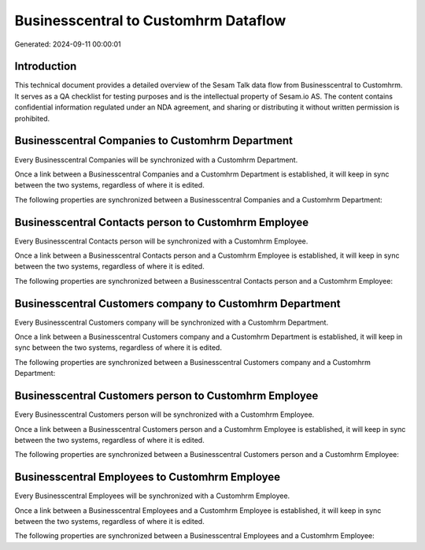 =====================================
Businesscentral to Customhrm Dataflow
=====================================

Generated: 2024-09-11 00:00:01

Introduction
------------

This technical document provides a detailed overview of the Sesam Talk data flow from Businesscentral to Customhrm. It serves as a QA checklist for testing purposes and is the intellectual property of Sesam.io AS. The content contains confidential information regulated under an NDA agreement, and sharing or distributing it without written permission is prohibited.

Businesscentral Companies to Customhrm Department
-------------------------------------------------
Every Businesscentral Companies will be synchronized with a Customhrm Department.

Once a link between a Businesscentral Companies and a Customhrm Department is established, it will keep in sync between the two systems, regardless of where it is edited.

The following properties are synchronized between a Businesscentral Companies and a Customhrm Department:

.. list-table::
   :header-rows: 1

   * - Businesscentral Companies Property
     - Customhrm Department Property
     - Customhrm Data Type


Businesscentral Contacts person to Customhrm Employee
-----------------------------------------------------
Every Businesscentral Contacts person will be synchronized with a Customhrm Employee.

Once a link between a Businesscentral Contacts person and a Customhrm Employee is established, it will keep in sync between the two systems, regardless of where it is edited.

The following properties are synchronized between a Businesscentral Contacts person and a Customhrm Employee:

.. list-table::
   :header-rows: 1

   * - Businesscentral Contacts person Property
     - Customhrm Employee Property
     - Customhrm Data Type


Businesscentral Customers company to Customhrm Department
---------------------------------------------------------
Every Businesscentral Customers company will be synchronized with a Customhrm Department.

Once a link between a Businesscentral Customers company and a Customhrm Department is established, it will keep in sync between the two systems, regardless of where it is edited.

The following properties are synchronized between a Businesscentral Customers company and a Customhrm Department:

.. list-table::
   :header-rows: 1

   * - Businesscentral Customers company Property
     - Customhrm Department Property
     - Customhrm Data Type


Businesscentral Customers person to Customhrm Employee
------------------------------------------------------
Every Businesscentral Customers person will be synchronized with a Customhrm Employee.

Once a link between a Businesscentral Customers person and a Customhrm Employee is established, it will keep in sync between the two systems, regardless of where it is edited.

The following properties are synchronized between a Businesscentral Customers person and a Customhrm Employee:

.. list-table::
   :header-rows: 1

   * - Businesscentral Customers person Property
     - Customhrm Employee Property
     - Customhrm Data Type


Businesscentral Employees to Customhrm Employee
-----------------------------------------------
Every Businesscentral Employees will be synchronized with a Customhrm Employee.

Once a link between a Businesscentral Employees and a Customhrm Employee is established, it will keep in sync between the two systems, regardless of where it is edited.

The following properties are synchronized between a Businesscentral Employees and a Customhrm Employee:

.. list-table::
   :header-rows: 1

   * - Businesscentral Employees Property
     - Customhrm Employee Property
     - Customhrm Data Type

